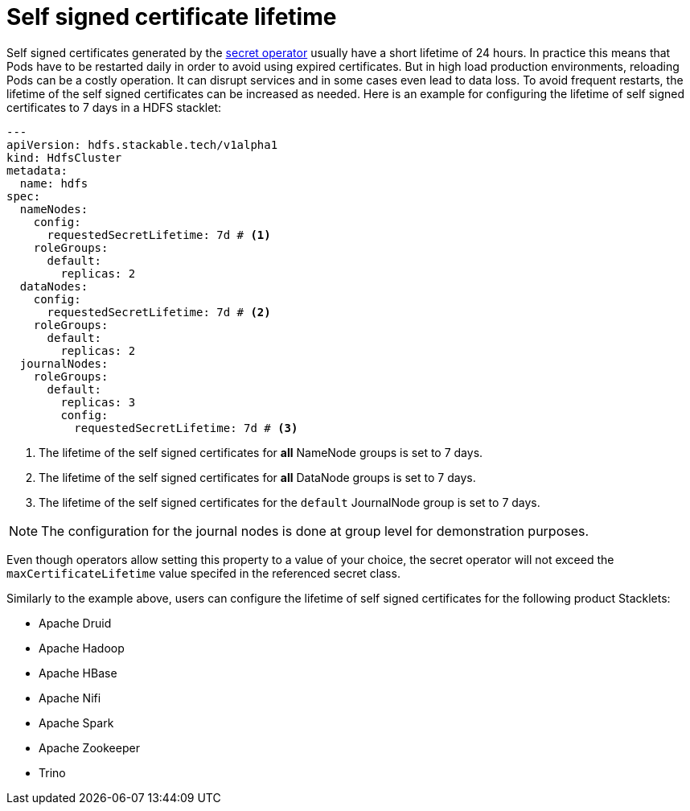 = Self signed certificate lifetime
:description: Customize the lifetime of self signed certificates.

Self signed certificates generated by the xref:secret-operator:index.adoc[secret operator] usually have a short lifetime of 24 hours.
In practice this means that Pods have to be restarted daily in order to avoid using expired certificates.
But in high load production environments, reloading Pods can be a costly operation.
It can disrupt services and in some cases even lead to data loss.
To avoid frequent restarts, the lifetime of the self signed certificates can be increased as needed.
Here is an example for configuring the lifetime of self signed certificates to 7 days in a HDFS stacklet:

[source,yaml]
----
---
apiVersion: hdfs.stackable.tech/v1alpha1
kind: HdfsCluster
metadata:
  name: hdfs
spec:
  nameNodes:
    config:
      requestedSecretLifetime: 7d # <1>
    roleGroups:
      default:
        replicas: 2
  dataNodes:
    config:
      requestedSecretLifetime: 7d # <2>
    roleGroups:
      default:
        replicas: 2
  journalNodes:
    roleGroups:
      default:
        replicas: 3
        config:
          requestedSecretLifetime: 7d # <3>
----
<1> The lifetime of the self signed certificates for *all* NameNode groups is set to 7 days.
<2> The lifetime of the self signed certificates for *all* DataNode groups is set to 7 days.
<3> The lifetime of the self signed certificates for the `default` JournalNode group is set to 7 days.

NOTE: The configuration for the journal nodes is done at group level for demonstration purposes.

Even though operators allow setting this property to a value of your choice, the secret operator will not exceed the `maxCertificateLifetime` value specifed in the referenced secret class.

Similarly to the example above, users can configure the lifetime of self signed certificates for the following product Stacklets:

* Apache Druid
* Apache Hadoop
* Apache HBase
* Apache Nifi
* Apache Spark
* Apache Zookeeper
* Trino
